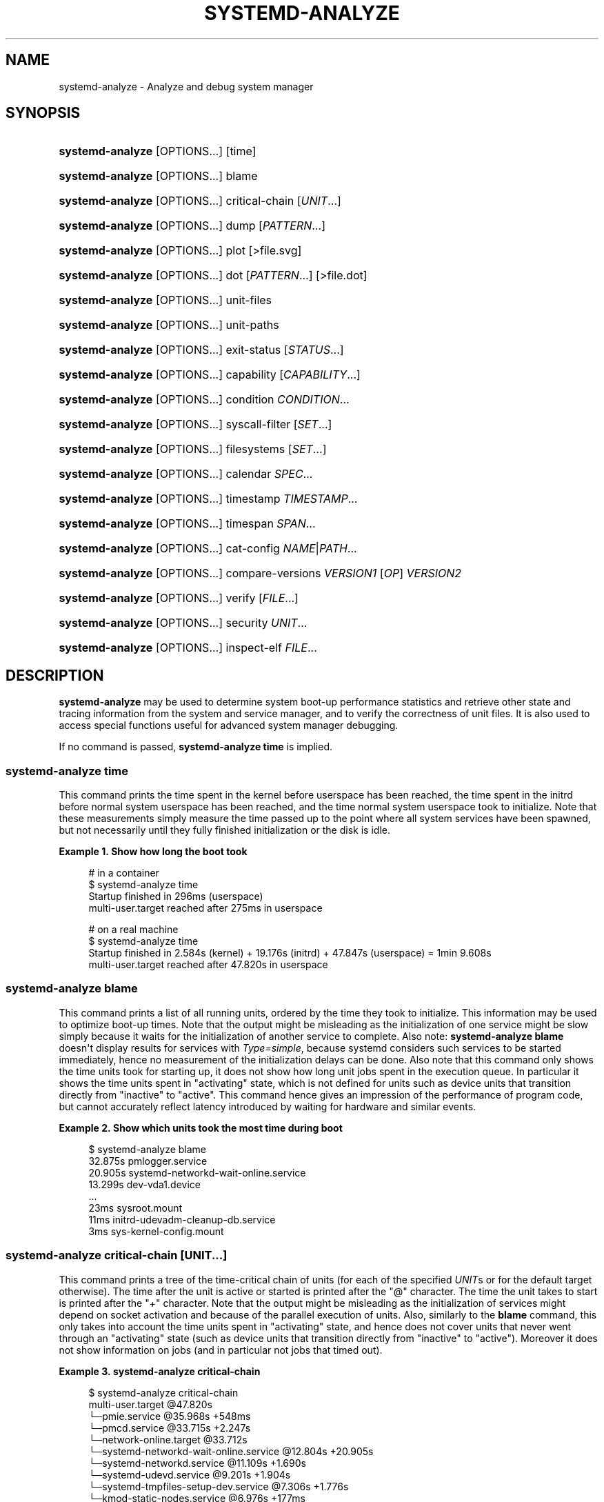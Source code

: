 '\" t
.TH "SYSTEMD\-ANALYZE" "1" "" "systemd 252" "systemd-analyze"
.\" -----------------------------------------------------------------
.\" * Define some portability stuff
.\" -----------------------------------------------------------------
.\" ~~~~~~~~~~~~~~~~~~~~~~~~~~~~~~~~~~~~~~~~~~~~~~~~~~~~~~~~~~~~~~~~~
.\" http://bugs.debian.org/507673
.\" http://lists.gnu.org/archive/html/groff/2009-02/msg00013.html
.\" ~~~~~~~~~~~~~~~~~~~~~~~~~~~~~~~~~~~~~~~~~~~~~~~~~~~~~~~~~~~~~~~~~
.ie \n(.g .ds Aq \(aq
.el       .ds Aq '
.\" -----------------------------------------------------------------
.\" * set default formatting
.\" -----------------------------------------------------------------
.\" disable hyphenation
.nh
.\" disable justification (adjust text to left margin only)
.ad l
.\" -----------------------------------------------------------------
.\" * MAIN CONTENT STARTS HERE *
.\" -----------------------------------------------------------------
.SH "NAME"
systemd-analyze \- Analyze and debug system manager
.SH "SYNOPSIS"
.HP \w'\fBsystemd\-analyze\fR\ 'u
\fBsystemd\-analyze\fR [OPTIONS...] [time]
.HP \w'\fBsystemd\-analyze\fR\ 'u
\fBsystemd\-analyze\fR [OPTIONS...] blame
.HP \w'\fBsystemd\-analyze\fR\ 'u
\fBsystemd\-analyze\fR [OPTIONS...] critical\-chain [\fIUNIT\fR...]
.HP \w'\fBsystemd\-analyze\fR\ 'u
\fBsystemd\-analyze\fR [OPTIONS...] dump [\fIPATTERN\fR...]
.HP \w'\fBsystemd\-analyze\fR\ 'u
\fBsystemd\-analyze\fR [OPTIONS...] plot [>file\&.svg]
.HP \w'\fBsystemd\-analyze\fR\ 'u
\fBsystemd\-analyze\fR [OPTIONS...] dot [\fIPATTERN\fR...] [>file\&.dot]
.HP \w'\fBsystemd\-analyze\fR\ 'u
\fBsystemd\-analyze\fR [OPTIONS...] unit\-files
.HP \w'\fBsystemd\-analyze\fR\ 'u
\fBsystemd\-analyze\fR [OPTIONS...] unit\-paths
.HP \w'\fBsystemd\-analyze\fR\ 'u
\fBsystemd\-analyze\fR [OPTIONS...] exit\-status [\fISTATUS\fR...]
.HP \w'\fBsystemd\-analyze\fR\ 'u
\fBsystemd\-analyze\fR [OPTIONS...] capability [\fICAPABILITY\fR...]
.HP \w'\fBsystemd\-analyze\fR\ 'u
\fBsystemd\-analyze\fR [OPTIONS...] condition \fICONDITION\fR\&...
.HP \w'\fBsystemd\-analyze\fR\ 'u
\fBsystemd\-analyze\fR [OPTIONS...] syscall\-filter [\fISET\fR\&...]
.HP \w'\fBsystemd\-analyze\fR\ 'u
\fBsystemd\-analyze\fR [OPTIONS...] filesystems [\fISET\fR\&...]
.HP \w'\fBsystemd\-analyze\fR\ 'u
\fBsystemd\-analyze\fR [OPTIONS...] calendar \fISPEC\fR...
.HP \w'\fBsystemd\-analyze\fR\ 'u
\fBsystemd\-analyze\fR [OPTIONS...] timestamp \fITIMESTAMP\fR...
.HP \w'\fBsystemd\-analyze\fR\ 'u
\fBsystemd\-analyze\fR [OPTIONS...] timespan \fISPAN\fR...
.HP \w'\fBsystemd\-analyze\fR\ 'u
\fBsystemd\-analyze\fR [OPTIONS...] cat\-config \fINAME\fR|\fIPATH\fR...
.HP \w'\fBsystemd\-analyze\fR\ 'u
\fBsystemd\-analyze\fR [OPTIONS...] compare\-versions \fIVERSION1\fR [\fIOP\fR] \fIVERSION2\fR
.HP \w'\fBsystemd\-analyze\fR\ 'u
\fBsystemd\-analyze\fR [OPTIONS...] verify [\fIFILE\fR...]
.HP \w'\fBsystemd\-analyze\fR\ 'u
\fBsystemd\-analyze\fR [OPTIONS...] security \fIUNIT\fR...
.HP \w'\fBsystemd\-analyze\fR\ 'u
\fBsystemd\-analyze\fR [OPTIONS...] inspect\-elf \fIFILE\fR...
.SH "DESCRIPTION"
.PP
\fBsystemd\-analyze\fR
may be used to determine system boot\-up performance statistics and retrieve other state and tracing information from the system and service manager, and to verify the correctness of unit files\&. It is also used to access special functions useful for advanced system manager debugging\&.
.PP
If no command is passed,
\fBsystemd\-analyze time\fR
is implied\&.
.SS "systemd\-analyze time"
.PP
This command prints the time spent in the kernel before userspace has been reached, the time spent in the initrd before normal system userspace has been reached, and the time normal system userspace took to initialize\&. Note that these measurements simply measure the time passed up to the point where all system services have been spawned, but not necessarily until they fully finished initialization or the disk is idle\&.
.PP
\fBExample\ \&1.\ \&Show how long the boot took\fR
.sp
.if n \{\
.RS 4
.\}
.nf
# in a container
$ systemd\-analyze time
Startup finished in 296ms (userspace)
multi\-user\&.target reached after 275ms in userspace

# on a real machine
$ systemd\-analyze time
Startup finished in 2\&.584s (kernel) + 19\&.176s (initrd) + 47\&.847s (userspace) = 1min 9\&.608s
multi\-user\&.target reached after 47\&.820s in userspace
.fi
.if n \{\
.RE
.\}
.SS "systemd\-analyze blame"
.PP
This command prints a list of all running units, ordered by the time they took to initialize\&. This information may be used to optimize boot\-up times\&. Note that the output might be misleading as the initialization of one service might be slow simply because it waits for the initialization of another service to complete\&. Also note:
\fBsystemd\-analyze blame\fR
doesn\*(Aqt display results for services with
\fIType=simple\fR, because systemd considers such services to be started immediately, hence no measurement of the initialization delays can be done\&. Also note that this command only shows the time units took for starting up, it does not show how long unit jobs spent in the execution queue\&. In particular it shows the time units spent in
"activating"
state, which is not defined for units such as device units that transition directly from
"inactive"
to
"active"\&. This command hence gives an impression of the performance of program code, but cannot accurately reflect latency introduced by waiting for hardware and similar events\&.
.PP
\fBExample\ \&2.\ \&Show which units took the most time during boot\fR
.sp
.if n \{\
.RS 4
.\}
.nf
$ systemd\-analyze blame
         32\&.875s pmlogger\&.service
         20\&.905s systemd\-networkd\-wait\-online\&.service
         13\&.299s dev\-vda1\&.device
         \&.\&.\&.
            23ms sysroot\&.mount
            11ms initrd\-udevadm\-cleanup\-db\&.service
             3ms sys\-kernel\-config\&.mount
        
.fi
.if n \{\
.RE
.\}
.SS "systemd\-analyze critical\-chain [\fIUNIT\fR\&.\&.\&.]"
.PP
This command prints a tree of the time\-critical chain of units (for each of the specified
\fIUNIT\fRs or for the default target otherwise)\&. The time after the unit is active or started is printed after the "@" character\&. The time the unit takes to start is printed after the "+" character\&. Note that the output might be misleading as the initialization of services might depend on socket activation and because of the parallel execution of units\&. Also, similarly to the
\fBblame\fR
command, this only takes into account the time units spent in
"activating"
state, and hence does not cover units that never went through an
"activating"
state (such as device units that transition directly from
"inactive"
to
"active")\&. Moreover it does not show information on jobs (and in particular not jobs that timed out)\&.
.PP
\fBExample\ \&3.\ \&systemd\-analyze critical\-chain\fR
.sp
.if n \{\
.RS 4
.\}
.nf
$ systemd\-analyze critical\-chain
multi\-user\&.target @47\&.820s
└─pmie\&.service @35\&.968s +548ms
  └─pmcd\&.service @33\&.715s +2\&.247s
    └─network\-online\&.target @33\&.712s
      └─systemd\-networkd\-wait\-online\&.service @12\&.804s +20\&.905s
        └─systemd\-networkd\&.service @11\&.109s +1\&.690s
          └─systemd\-udevd\&.service @9\&.201s +1\&.904s
            └─systemd\-tmpfiles\-setup\-dev\&.service @7\&.306s +1\&.776s
              └─kmod\-static\-nodes\&.service @6\&.976s +177ms
                └─systemd\-journald\&.socket
                  └─system\&.slice
                    └─\-\&.slice
.fi
.if n \{\
.RE
.\}
.SS "systemd\-analyze dump [\fIpattern\fR\&...]"
.PP
Without any parameter, this command outputs a (usually very long) human\-readable serialization of the complete service manager state\&. Optional glob pattern may be specified, causing the output to be limited to units whose names match one of the patterns\&. The output format is subject to change without notice and should not be parsed by applications\&. This command is rate limited for unprivileged users\&.
.PP
\fBExample\ \&4.\ \&Show the internal state of user manager\fR
.sp
.if n \{\
.RS 4
.\}
.nf
$ systemd\-analyze \-\-user dump
Timestamp userspace: Thu 2019\-03\-14 23:28:07 CET
Timestamp finish: Thu 2019\-03\-14 23:28:07 CET
Timestamp generators\-start: Thu 2019\-03\-14 23:28:07 CET
Timestamp generators\-finish: Thu 2019\-03\-14 23:28:07 CET
Timestamp units\-load\-start: Thu 2019\-03\-14 23:28:07 CET
Timestamp units\-load\-finish: Thu 2019\-03\-14 23:28:07 CET
\-> Unit proc\-timer_list\&.mount:
        Description: /proc/timer_list
        \&.\&.\&.
\-> Unit default\&.target:
        Description: Main user target
\&.\&.\&.
.fi
.if n \{\
.RE
.\}
.SS "systemd\-analyze plot"
.PP
This command prints an SVG graphic detailing which system services have been started at what time, highlighting the time they spent on initialization\&.
.PP
\fBExample\ \&5.\ \&Plot a bootchart\fR
.sp
.if n \{\
.RS 4
.\}
.nf
$ systemd\-analyze plot >bootup\&.svg
$ eog bootup\&.svg&
.fi
.if n \{\
.RE
.\}
.SS "systemd\-analyze dot [\fIpattern\fR\&.\&.\&.]"
.PP
This command generates textual dependency graph description in dot format for further processing with the GraphViz
\fBdot\fR(1)
tool\&. Use a command line like
\fBsystemd\-analyze dot | dot \-Tsvg >systemd\&.svg\fR
to generate a graphical dependency tree\&. Unless
\fB\-\-order\fR
or
\fB\-\-require\fR
is passed, the generated graph will show both ordering and requirement dependencies\&. Optional pattern globbing style specifications (e\&.g\&.
*\&.target) may be given at the end\&. A unit dependency is included in the graph if any of these patterns match either the origin or destination node\&.
.PP
\fBExample\ \&6.\ \&Plot all dependencies of any unit whose name starts with "avahi\-daemon"\fR
.sp
.if n \{\
.RS 4
.\}
.nf
$ systemd\-analyze dot \*(Aqavahi\-daemon\&.*\*(Aq | dot \-Tsvg >avahi\&.svg
$ eog avahi\&.svg
.fi
.if n \{\
.RE
.\}
.PP
\fBExample\ \&7.\ \&Plot the dependencies between all known target units\fR
.sp
.if n \{\
.RS 4
.\}
.nf
$ systemd\-analyze dot \-\-to\-pattern=\*(Aq*\&.target\*(Aq \-\-from\-pattern=\*(Aq*\&.target\*(Aq \e
      | dot \-Tsvg >targets\&.svg
$ eog targets\&.svg
.fi
.if n \{\
.RE
.\}
.SS "systemd\-analyze unit\-paths"
.PP
This command outputs a list of all directories from which unit files,
\&.d
overrides, and
\&.wants,
\&.requires
symlinks may be loaded\&. Combine with
\fB\-\-user\fR
to retrieve the list for the user manager instance, and
\fB\-\-global\fR
for the global configuration of user manager instances\&.
.PP
\fBExample\ \&8.\ \&Show all paths for generated units\fR
.sp
.if n \{\
.RS 4
.\}
.nf
$ systemd\-analyze unit\-paths | grep \*(Aq^/run\*(Aq
/run/systemd/system\&.control
/run/systemd/transient
/run/systemd/generator\&.early
/run/systemd/system
/run/systemd/system\&.attached
/run/systemd/generator
/run/systemd/generator\&.late
.fi
.if n \{\
.RE
.\}
.PP
Note that this verb prints the list that is compiled into
\fBsystemd\-analyze\fR
itself, and does not communicate with the running manager\&. Use
.sp
.if n \{\
.RS 4
.\}
.nf
systemctl [\-\-user] [\-\-global] show \-p UnitPath \-\-value
.fi
.if n \{\
.RE
.\}
.sp
to retrieve the actual list that the manager uses, with any empty directories omitted\&.
.SS "systemd\-analyze exit\-status [\fISTATUS\fR\&.\&.\&.]"
.PP
This command prints a list of exit statuses along with their "class", i\&.e\&. the source of the definition (one of
"glibc",
"systemd",
"LSB", or
"BSD"), see the Process Exit Codes section in
\fBsystemd.exec\fR(5)\&. If no additional arguments are specified, all known statuses are shown\&. Otherwise, only the definitions for the specified codes are shown\&.
.PP
\fBExample\ \&9.\ \&Show some example exit status names\fR
.sp
.if n \{\
.RS 4
.\}
.nf
$ systemd\-analyze exit\-status 0 1 {63\&.\&.65}
NAME    STATUS CLASS
SUCCESS 0      glibc
FAILURE 1      glibc
\-       63     \-
USAGE   64     BSD
DATAERR 65     BSD
.fi
.if n \{\
.RE
.\}
.SS "systemd\-analyze capability [\fICAPABILITY\fR\&.\&.\&.]"
.PP
This command prints a list of Linux capabilities along with their numeric IDs\&. See
\fBcapabilities\fR(7)
for details\&. If no argument is specified the full list of capabilities known to the service manager and the kernel is shown\&. Capabilities defined by the kernel but not known to the service manager are shown as
"cap_???"\&. Optionally, if arguments are specified they may refer to specific cabilities by name or numeric ID, in which case only the indicated capabilities are shown in the table\&.
.PP
\fBExample\ \&10.\ \&Show some example capability names\fR
.sp
.if n \{\
.RS 4
.\}
.nf
$ systemd\-analyze capability 0 1 {30\&.\&.32}
NAME              NUMBER
cap_chown              0
cap_dac_override       1
cap_audit_control     30
cap_setfcap           31
cap_mac_override      32
.fi
.if n \{\
.RE
.\}
.SS "systemd\-analyze condition \fICONDITION\fR\&.\&.\&."
.PP
This command will evaluate
\fICondition*=\&.\&.\&.\fR
and
\fIAssert*=\&.\&.\&.\fR
assignments, and print their values, and the resulting value of the combined condition set\&. See
\fBsystemd.unit\fR(5)
for a list of available conditions and asserts\&.
.PP
\fBExample\ \&11.\ \&Evaluate conditions that check kernel versions\fR
.sp
.if n \{\
.RS 4
.\}
.nf
$ systemd\-analyze condition \*(AqConditionKernelVersion = ! <4\&.0\*(Aq \e
        \*(AqConditionKernelVersion = >=5\&.1\*(Aq \e
        \*(AqConditionACPower=|false\*(Aq \e
        \*(AqConditionArchitecture=|!arm\*(Aq \e
        \*(AqAssertPathExists=/etc/os\-release\*(Aq
test\&.service: AssertPathExists=/etc/os\-release succeeded\&.
Asserts succeeded\&.
test\&.service: ConditionArchitecture=|!arm succeeded\&.
test\&.service: ConditionACPower=|false failed\&.
test\&.service: ConditionKernelVersion=>=5\&.1 succeeded\&.
test\&.service: ConditionKernelVersion=!<4\&.0 succeeded\&.
Conditions succeeded\&.
.fi
.if n \{\
.RE
.\}
.SS "systemd\-analyze syscall\-filter [\fISET\fR\&.\&.\&.]"
.PP
This command will list system calls contained in the specified system call set
\fISET\fR, or all known sets if no sets are specified\&. Argument
\fISET\fR
must include the
"@"
prefix\&.
.SS "systemd\-analyze filesystems [\fISET\fR\&.\&.\&.]"
.PP
This command will list filesystems in the specified filesystem set
\fISET\fR, or all known sets if no sets are specified\&. Argument
\fISET\fR
must include the
"@"
prefix\&.
.SS "systemd\-analyze calendar \fIEXPRESSION\fR\&.\&.\&."
.PP
This command will parse and normalize repetitive calendar time events, and will calculate when they elapse next\&. This takes the same input as the
\fIOnCalendar=\fR
setting in
\fBsystemd.timer\fR(5), following the syntax described in
\fBsystemd.time\fR(7)\&. By default, only the next time the calendar expression will elapse is shown; use
\fB\-\-iterations=\fR
to show the specified number of next times the expression elapses\&. Each time the expression elapses forms a timestamp, see the
\fBtimestamp\fR
verb below\&.
.PP
\fBExample\ \&12.\ \&Show leap days in the near future\fR
.sp
.if n \{\
.RS 4
.\}
.nf
$ systemd\-analyze calendar \-\-iterations=5 \*(Aq*\-2\-29 0:0:0\*(Aq
  Original form: *\-2\-29 0:0:0
Normalized form: *\-02\-29 00:00:00
    Next elapse: Sat 2020\-02\-29 00:00:00 UTC
       From now: 11 months 15 days left
       Iter\&. #2: Thu 2024\-02\-29 00:00:00 UTC
       From now: 4 years 11 months left
       Iter\&. #3: Tue 2028\-02\-29 00:00:00 UTC
       From now: 8 years 11 months left
       Iter\&. #4: Sun 2032\-02\-29 00:00:00 UTC
       From now: 12 years 11 months left
       Iter\&. #5: Fri 2036\-02\-29 00:00:00 UTC
       From now: 16 years 11 months left
.fi
.if n \{\
.RE
.\}
.SS "systemd\-analyze timestamp \fITIMESTAMP\fR\&.\&.\&."
.PP
This command parses a timestamp (i\&.e\&. a single point in time) and outputs the normalized form and the difference between this timestamp and now\&. The timestamp should adhere to the syntax documented in
\fBsystemd.time\fR(7), section "PARSING TIMESTAMPS"\&.
.PP
\fBExample\ \&13.\ \&Show parsing of timestamps\fR
.sp
.if n \{\
.RS 4
.\}
.nf
$ systemd\-analyze timestamp yesterday now tomorrow
  Original form: yesterday
Normalized form: Mon 2019\-05\-20 00:00:00 CEST
       (in UTC): Sun 2019\-05\-19 22:00:00 UTC
   UNIX seconds: @15583032000
       From now: 1 day 9h ago

  Original form: now
Normalized form: Tue 2019\-05\-21 09:48:39 CEST
       (in UTC): Tue 2019\-05\-21 07:48:39 UTC
   UNIX seconds: @1558424919\&.659757
       From now: 43us ago

  Original form: tomorrow
Normalized form: Wed 2019\-05\-22 00:00:00 CEST
       (in UTC): Tue 2019\-05\-21 22:00:00 UTC
   UNIX seconds: @15584760000
       From now: 14h left
.fi
.if n \{\
.RE
.\}
.SS "systemd\-analyze timespan \fIEXPRESSION\fR\&.\&.\&."
.PP
This command parses a time span (i\&.e\&. a difference between two timestamps) and outputs the normalized form and the equivalent value in microseconds\&. The time span should adhere to the syntax documented in
\fBsystemd.time\fR(7), section "PARSING TIME SPANS"\&. Values without units are parsed as seconds\&.
.PP
\fBExample\ \&14.\ \&Show parsing of timespans\fR
.sp
.if n \{\
.RS 4
.\}
.nf
$ systemd\-analyze timespan 1s 300s \*(Aq1year 0\&.000001s\*(Aq
Original: 1s
      μs: 1000000
   Human: 1s

Original: 300s
      μs: 300000000
   Human: 5min

Original: 1year 0\&.000001s
      μs: 31557600000001
   Human: 1y 1us
.fi
.if n \{\
.RE
.\}
.SS "systemd\-analyze cat\-config \fINAME\fR|\fIPATH\fR\&.\&.\&."
.PP
This command is similar to
\fBsystemctl cat\fR, but operates on config files\&. It will copy the contents of a config file and any drop\-ins to standard output, using the usual systemd set of directories and rules for precedence\&. Each argument must be either an absolute path including the prefix (such as
/etc/systemd/logind\&.conf
or
/usr/lib/systemd/logind\&.conf), or a name relative to the prefix (such as
systemd/logind\&.conf)\&.
.PP
\fBExample\ \&15.\ \&Showing logind configuration\fR
.sp
.if n \{\
.RS 4
.\}
.nf
$ systemd\-analyze cat\-config systemd/logind\&.conf
# /etc/systemd/logind\&.conf
\&.\&.\&.
[Login]
NAutoVTs=8
\&.\&.\&.

# /usr/lib/systemd/logind\&.conf\&.d/20\-test\&.conf
\&.\&.\&. some override from another package

# /etc/systemd/logind\&.conf\&.d/50\-override\&.conf
\&.\&.\&. some administrator override
        
.fi
.if n \{\
.RE
.\}
.SS "systemd\-analyze compare\-versions \fIVERSION1\fR [\fIOP\fR] \fIVERSION2\fR"
.PP
This command has two distinct modes of operation, depending on whether the operator
\fIOP\fR
is specified\&.
.PP
In the first mode \(em when
\fIOP\fR
is not specified \(em it will compare the two version strings and print either
"\fIVERSION1\fR < \fIVERSION2\fR", or
"\fIVERSION1\fR == \fIVERSION2\fR", or
"\fIVERSION1\fR > \fIVERSION2\fR"
as appropriate\&.
.PP
The exit status is
\fB0\fR
if the versions are equal,
\fB11\fR
if the version of the right is smaller, and
\fB12\fR
if the version of the left is smaller\&. (This matches the convention used by
\fBrpmdev\-vercmp\fR\&.)
.PP
In the second mode \(em when
\fIOP\fR
is specified \(em it will compare the two version strings using the operation
\fIOP\fR
and return
\fB0\fR
(success) if they condition is satisfied, and
\fB1\fR
(failure) otherwise\&.
\fBOP\fR
may be
\fBlt\fR,
\fBle\fR,
\fBeq\fR,
\fBne\fR,
\fBge\fR,
\fBgt\fR\&. In this mode, no output is printed\&. (This matches the convention used by
\fBdpkg\fR(1)
\fB\-\-compare\-versions\fR\&.)
.PP
\fBExample\ \&16.\ \&Compare versions of a package\fR
.sp
.if n \{\
.RS 4
.\}
.nf
$ systemd\-analyze compare\-versions systemd\-250~rc1\&.fc36\&.aarch64 systemd\-251\&.fc36\&.aarch64
systemd\-250~rc1\&.fc36\&.aarch64 < systemd\-251\&.fc36\&.aarch64
$ echo $?
12

$ systemd\-analyze compare\-versions 1 lt 2; echo $?
0
$ systemd\-analyze compare\-versions 1 ge 2; echo $?
1
        
.fi
.if n \{\
.RE
.\}
.SS "systemd\-analyze verify \fIFILE\fR\&.\&.\&."
.PP
This command will load unit files and print warnings if any errors are detected\&. Files specified on the command line will be loaded, but also any other units referenced by them\&. A unit\*(Aqs name on disk can be overridden by specifying an alias after a colon; see below for an example\&. The full unit search path is formed by combining the directories for all command line arguments, and the usual unit load paths\&. The variable
\fI$SYSTEMD_UNIT_PATH\fR
is supported, and may be used to replace or augment the compiled in set of unit load paths; see
\fBsystemd.unit\fR(5)\&. All units files present in the directories containing the command line arguments will be used in preference to the other paths\&.
.PP
The following errors are currently detected:
.sp
.RS 4
.ie n \{\
\h'-04'\(bu\h'+03'\c
.\}
.el \{\
.sp -1
.IP \(bu 2.3
.\}
unknown sections and directives,
.RE
.sp
.RS 4
.ie n \{\
\h'-04'\(bu\h'+03'\c
.\}
.el \{\
.sp -1
.IP \(bu 2.3
.\}
missing dependencies which are required to start the given unit,
.RE
.sp
.RS 4
.ie n \{\
\h'-04'\(bu\h'+03'\c
.\}
.el \{\
.sp -1
.IP \(bu 2.3
.\}
man pages listed in
\fIDocumentation=\fR
which are not found in the system,
.RE
.sp
.RS 4
.ie n \{\
\h'-04'\(bu\h'+03'\c
.\}
.el \{\
.sp -1
.IP \(bu 2.3
.\}
commands listed in
\fIExecStart=\fR
and similar which are not found in the system or not executable\&.
.RE
.PP
\fBExample\ \&17.\ \&Misspelt directives\fR
.sp
.if n \{\
.RS 4
.\}
.nf
$ cat \&./user\&.slice
[Unit]
WhatIsThis=11
Documentation=man:nosuchfile(1)
Requires=different\&.service

[Service]
Description=x

$ systemd\-analyze verify \&./user\&.slice
[\&./user\&.slice:9] Unknown lvalue \*(AqWhatIsThis\*(Aq in section \*(AqUnit\*(Aq
[\&./user\&.slice:13] Unknown section \*(AqService\*(Aq\&. Ignoring\&.
Error: org\&.freedesktop\&.systemd1\&.LoadFailed:
   Unit different\&.service failed to load:
   No such file or directory\&.
Failed to create user\&.slice/start: Invalid argument
user\&.slice: man nosuchfile(1) command failed with code 16
        
.fi
.if n \{\
.RE
.\}
.PP
\fBExample\ \&18.\ \&Missing service units\fR
.sp
.if n \{\
.RS 4
.\}
.nf
$ tail \&./a\&.socket \&./b\&.socket
==> \&./a\&.socket <==
[Socket]
ListenStream=100

==> \&./b\&.socket <==
[Socket]
ListenStream=100
Accept=yes

$ systemd\-analyze verify \&./a\&.socket \&./b\&.socket
Service a\&.service not loaded, a\&.socket cannot be started\&.
Service b@0\&.service not loaded, b\&.socket cannot be started\&.
        
.fi
.if n \{\
.RE
.\}
.PP
\fBExample\ \&19.\ \&Aliasing a unit\fR
.sp
.if n \{\
.RS 4
.\}
.nf
$ cat /tmp/source
[Unit]
Description=Hostname printer

[Service]
Type=simple
ExecStart=/usr/bin/echo %H
MysteryKey=true

$ systemd\-analyze verify /tmp/source
Failed to prepare filename /tmp/source: Invalid argument

$ systemd\-analyze verify /tmp/source:alias\&.service
/tmp/systemd\-analyze\-XXXXXX/alias\&.service:7: Unknown key name \*(AqMysteryKey\*(Aq in section \*(AqService\*(Aq, ignoring\&.
        
.fi
.if n \{\
.RE
.\}
.SS "systemd\-analyze security [\fIUNIT\fR\&.\&.\&.]"
.PP
This command analyzes the security and sandboxing settings of one or more specified service units\&. If at least one unit name is specified the security settings of the specified service units are inspected and a detailed analysis is shown\&. If no unit name is specified, all currently loaded, long\-running service units are inspected and a terse table with results shown\&. The command checks for various security\-related service settings, assigning each a numeric "exposure level" value, depending on how important a setting is\&. It then calculates an overall exposure level for the whole unit, which is an estimation in the range 0\&.0\&...10\&.0 indicating how exposed a service is security\-wise\&. High exposure levels indicate very little applied sandboxing\&. Low exposure levels indicate tight sandboxing and strongest security restrictions\&. Note that this only analyzes the per\-service security features systemd itself implements\&. This means that any additional security mechanisms applied by the service code itself are not accounted for\&. The exposure level determined this way should not be misunderstood: a high exposure level neither means that there is no effective sandboxing applied by the service code itself, nor that the service is actually vulnerable to remote or local attacks\&. High exposure levels do indicate however that most likely the service might benefit from additional settings applied to them\&.
.PP
Please note that many of the security and sandboxing settings individually can be circumvented \(em unless combined with others\&. For example, if a service retains the privilege to establish or undo mount points many of the sandboxing options can be undone by the service code itself\&. Due to that is essential that each service uses the most comprehensive and strict sandboxing and security settings possible\&. The tool will take into account some of these combinations and relationships between the settings, but not all\&. Also note that the security and sandboxing settings analyzed here only apply to the operations executed by the service code itself\&. If a service has access to an IPC system (such as D\-Bus) it might request operations from other services that are not subject to the same restrictions\&. Any comprehensive security and sandboxing analysis is hence incomplete if the IPC access policy is not validated too\&.
.PP
\fBExample\ \&20.\ \&Analyze systemd\-logind\&.service\fR
.sp
.if n \{\
.RS 4
.\}
.nf
$ systemd\-analyze security \-\-no\-pager systemd\-logind\&.service
  NAME                DESCRIPTION                              EXPOSURE
✗ PrivateNetwork=     Service has access to the host\*(Aqs network      0\&.5
✗ User=/DynamicUser=  Service runs as root user                     0\&.4
✗ DeviceAllow=        Service has no device ACL                     0\&.2
✓ IPAddressDeny=      Service blocks all IP address ranges
\&.\&.\&.
→ Overall exposure level for systemd\-logind\&.service: 4\&.1 OK 🙂
.fi
.if n \{\
.RE
.\}
.SS "systemd\-analyze inspect\-elf \fIFILE\fR\&.\&.\&."
.PP
This command will load the specified files, and if they are ELF objects (executables, libraries, core files, etc\&.) it will parse the embedded packaging metadata, if any, and print it in a table or json format\&. See the
\m[blue]\fBPackaging Metadata\fR\m[]\&\s-2\u[1]\d\s+2
documentation for more information\&.
.PP
\fBExample\ \&21.\ \&Table output\fR
.sp
.if n \{\
.RS 4
.\}
.nf
$ systemd\-analyze inspect\-elf \-\-json=pretty /tmp/core\&.fsverity\&.1000\&.f77dac5dc161402aa44e15b7dd9dcf97\&.58561\&.1637106137000000
{
        "elfType" : "coredump",
        "elfArchitecture" : "AMD x86\-64",
        "/home/bluca/git/fsverity\-utils/fsverity" : {
                "type" : "deb",
                "name" : "fsverity\-utils",
                "version" : "1\&.3\-1",
                "buildId" : "7c895ecd2a271f93e96268f479fdc3c64a2ec4ee"
        },
        "/home/bluca/git/fsverity\-utils/libfsverity\&.so\&.0" : {
                "type" : "deb",
                "name" : "fsverity\-utils",
                "version" : "1\&.3\-1",
                "buildId" : "b5e428254abf14237b0ae70ed85fffbb98a78f88"
        }
}
        
.fi
.if n \{\
.RE
.\}
.SH "OPTIONS"
.PP
The following options are understood:
.PP
\fB\-\-system\fR
.RS 4
Operates on the system systemd instance\&. This is the implied default\&.
.RE
.PP
\fB\-\-user\fR
.RS 4
Operates on the user systemd instance\&.
.RE
.PP
\fB\-\-global\fR
.RS 4
Operates on the system\-wide configuration for user systemd instance\&.
.RE
.PP
\fB\-\-order\fR, \fB\-\-require\fR
.RS 4
When used in conjunction with the
\fBdot\fR
command (see above), selects which dependencies are shown in the dependency graph\&. If
\fB\-\-order\fR
is passed, only dependencies of type
\fIAfter=\fR
or
\fIBefore=\fR
are shown\&. If
\fB\-\-require\fR
is passed, only dependencies of type
\fIRequires=\fR,
\fIRequisite=\fR,
\fIWants=\fR
and
\fIConflicts=\fR
are shown\&. If neither is passed, this shows dependencies of all these types\&.
.RE
.PP
\fB\-\-from\-pattern=\fR, \fB\-\-to\-pattern=\fR
.RS 4
When used in conjunction with the
\fBdot\fR
command (see above), this selects which relationships are shown in the dependency graph\&. Both options require a
\fBglob\fR(7)
pattern as an argument, which will be matched against the left\-hand and the right\-hand, respectively, nodes of a relationship\&.
.sp
Each of these can be used more than once, in which case the unit name must match one of the values\&. When tests for both sides of the relation are present, a relation must pass both tests to be shown\&. When patterns are also specified as positional arguments, they must match at least one side of the relation\&. In other words, patterns specified with those two options will trim the list of edges matched by the positional arguments, if any are given, and fully determine the list of edges shown otherwise\&.
.RE
.PP
\fB\-\-fuzz=\fR\fItimespan\fR
.RS 4
When used in conjunction with the
\fBcritical\-chain\fR
command (see above), also show units, which finished
\fItimespan\fR
earlier, than the latest unit in the same level\&. The unit of
\fItimespan\fR
is seconds unless specified with a different unit, e\&.g\&. "50ms"\&.
.RE
.PP
\fB\-\-man=no\fR
.RS 4
Do not invoke
\fBman\fR(1)
to verify the existence of man pages listed in
\fIDocumentation=\fR\&.
.RE
.PP
\fB\-\-generators\fR
.RS 4
Invoke unit generators, see
\fBsystemd.generator\fR(7)\&. Some generators require root privileges\&. Under a normal user, running with generators enabled will generally result in some warnings\&.
.RE
.PP
\fB\-\-recursive\-errors=\fR\fB\fIMODE\fR\fR
.RS 4
Control verification of units and their dependencies and whether
\fBsystemd\-analyze verify\fR
exits with a non\-zero process exit status or not\&. With
\fByes\fR, return a non\-zero process exit status when warnings arise during verification of either the specified unit or any of its associated dependencies\&. With
\fBno\fR, return a non\-zero process exit status when warnings arise during verification of only the specified unit\&. With
\fBone\fR, return a non\-zero process exit status when warnings arise during verification of either the specified unit or its immediate dependencies\&. If this option is not specified, zero is returned as the exit status regardless whether warnings arise during verification or not\&.
.RE
.PP
\fB\-\-root=\fR\fB\fIPATH\fR\fR
.RS 4
With
\fBcat\-files\fR
and
\fBverify\fR, operate on files underneath the specified root path
\fIPATH\fR\&.
.RE
.PP
\fB\-\-image=\fR\fB\fIPATH\fR\fR
.RS 4
With
\fBcat\-files\fR
and
\fBverify\fR, operate on files inside the specified image path
\fIPATH\fR\&.
.RE
.PP
\fB\-\-offline=\fR\fB\fIBOOL\fR\fR
.RS 4
With
\fBsecurity\fR, perform an offline security review of the specified unit files, i\&.e\&. does not have to rely on PID 1 to acquire security information for the files like the
\fBsecurity\fR
verb when used by itself does\&. This means that
\fB\-\-offline=\fR
can be used with
\fB\-\-root=\fR
and
\fB\-\-image=\fR
as well\&. If a unit\*(Aqs overall exposure level is above that set by
\fB\-\-threshold=\fR
(default value is 100),
\fB\-\-offline=\fR
will return an error\&.
.RE
.PP
\fB\-\-profile=\fR\fB\fIPATH\fR\fR
.RS 4
With
\fBsecurity\fR
\fB\-\-offline=\fR, takes into consideration the specified portable profile when assessing unit settings\&. The profile can be passed by name, in which case the well\-known system locations will be searched, or it can be the full path to a specific drop\-in file\&.
.RE
.PP
\fB\-\-threshold=\fR\fB\fINUMBER\fR\fR
.RS 4
With
\fBsecurity\fR, allow the user to set a custom value to compare the overall exposure level with, for the specified unit files\&. If a unit\*(Aqs overall exposure level, is greater than that set by the user,
\fBsecurity\fR
will return an error\&.
\fB\-\-threshold=\fR
can be used with
\fB\-\-offline=\fR
as well and its default value is 100\&.
.RE
.PP
\fB\-\-security\-policy=\fR\fB\fIPATH\fR\fR
.RS 4
With
\fBsecurity\fR, allow the user to define a custom set of requirements formatted as a JSON file against which to compare the specified unit file(s) and determine their overall exposure level to security threats\&.
.sp
.it 1 an-trap
.nr an-no-space-flag 1
.nr an-break-flag 1
.br
.B Table\ \&1.\ \&Accepted Assessment Test Identifiers
.TS
allbox tab(:);
lB.
T{
Assessment Test Identifier
T}
.T&
l
l
l
l
l
l
l
l
l
l
l
l
l
l
l
l
l
l
l
l
l
l
l
l
l
l
l
l
l
l
l
l
l
l
l
l
l
l
l
l
l
l
l
l
l
l
l
l
l
l
l
l
l
l
l
l
l
l
l
l
l
l
l
l
l
l
l
l
l
l
l
l
l
l
l
l
l
l
l.
T{
UserOrDynamicUser
T}
T{
SupplementaryGroups
T}
T{
PrivateMounts
T}
T{
PrivateDevices
T}
T{
PrivateTmp
T}
T{
PrivateNetwork
T}
T{
PrivateUsers
T}
T{
ProtectControlGroups
T}
T{
ProtectKernelModules
T}
T{
ProtectKernelTunables
T}
T{
ProtectKernelLogs
T}
T{
ProtectClock
T}
T{
ProtectHome
T}
T{
ProtectHostname
T}
T{
ProtectSystem
T}
T{
RootDirectoryOrRootImage
T}
T{
LockPersonality
T}
T{
MemoryDenyWriteExecute
T}
T{
NoNewPrivileges
T}
T{
CapabilityBoundingSet_CAP_SYS_ADMIN
T}
T{
CapabilityBoundingSet_CAP_SET_UID_GID_PCAP
T}
T{
CapabilityBoundingSet_CAP_SYS_PTRACE
T}
T{
CapabilityBoundingSet_CAP_SYS_TIME
T}
T{
CapabilityBoundingSet_CAP_NET_ADMIN
T}
T{
CapabilityBoundingSet_CAP_SYS_RAWIO
T}
T{
CapabilityBoundingSet_CAP_SYS_MODULE
T}
T{
CapabilityBoundingSet_CAP_AUDIT
T}
T{
CapabilityBoundingSet_CAP_SYSLOG
T}
T{
CapabilityBoundingSet_CAP_SYS_NICE_RESOURCE
T}
T{
CapabilityBoundingSet_CAP_MKNOD
T}
T{
CapabilityBoundingSet_CAP_CHOWN_FSETID_SETFCAP
T}
T{
CapabilityBoundingSet_CAP_DAC_FOWNER_IPC_OWNER
T}
T{
CapabilityBoundingSet_CAP_KILL
T}
T{
CapabilityBoundingSet_CAP_NET_BIND_SERVICE_BROADCAST_RAW
T}
T{
CapabilityBoundingSet_CAP_SYS_BOOT
T}
T{
CapabilityBoundingSet_CAP_MAC
T}
T{
CapabilityBoundingSet_CAP_LINUX_IMMUTABLE
T}
T{
CapabilityBoundingSet_CAP_IPC_LOCK
T}
T{
CapabilityBoundingSet_CAP_SYS_CHROOT
T}
T{
CapabilityBoundingSet_CAP_BLOCK_SUSPEND
T}
T{
CapabilityBoundingSet_CAP_WAKE_ALARM
T}
T{
CapabilityBoundingSet_CAP_LEASE
T}
T{
CapabilityBoundingSet_CAP_SYS_TTY_CONFIG
T}
T{
UMask
T}
T{
KeyringMode
T}
T{
ProtectProc
T}
T{
ProcSubset
T}
T{
NotifyAccess
T}
T{
RemoveIPC
T}
T{
Delegate
T}
T{
RestrictRealtime
T}
T{
RestrictSUIDSGID
T}
T{
RestrictNamespaces_user
T}
T{
RestrictNamespaces_mnt
T}
T{
RestrictNamespaces_ipc
T}
T{
RestrictNamespaces_pid
T}
T{
RestrictNamespaces_cgroup
T}
T{
RestrictNamespaces_uts
T}
T{
RestrictNamespaces_net
T}
T{
RestrictAddressFamilies_AF_INET_INET6
T}
T{
RestrictAddressFamilies_AF_UNIX
T}
T{
RestrictAddressFamilies_AF_NETLINK
T}
T{
RestrictAddressFamilies_AF_PACKET
T}
T{
RestrictAddressFamilies_OTHER
T}
T{
SystemCallArchitectures
T}
T{
SystemCallFilter_swap
T}
T{
SystemCallFilter_obsolete
T}
T{
SystemCallFilter_clock
T}
T{
SystemCallFilter_cpu_emulation
T}
T{
SystemCallFilter_debug
T}
T{
SystemCallFilter_mount
T}
T{
SystemCallFilter_module
T}
T{
SystemCallFilter_raw_io
T}
T{
SystemCallFilter_reboot
T}
T{
SystemCallFilter_privileged
T}
T{
SystemCallFilter_resources
T}
T{
IPAddressDeny
T}
T{
DeviceAllow
T}
T{
AmbientCapabilities
T}
.TE
.sp 1
See example "JSON Policy" below\&.
.RE
.PP
\fB\-\-json=\fR\fB\fIMODE\fR\fR
.RS 4
With the
\fBsecurity\fR
command, generate a JSON formatted output of the security analysis table\&. The format is a JSON array with objects containing the following fields:
\fIset\fR
which indicates if the setting has been enabled or not,
\fIname\fR
which is what is used to refer to the setting,
\fIjson_field\fR
which is the JSON compatible identifier of the setting,
\fIdescription\fR
which is an outline of the setting state, and
\fIexposure\fR
which is a number in the range 0\&.0\&...10\&.0, where a higher value corresponds to a higher security threat\&. The JSON version of the table is printed to standard output\&. The
\fIMODE\fR
passed to the option can be one of three:
\fBoff\fR
which is the default,
\fBpretty\fR
and
\fBshort\fR
which respectively output a prettified or shorted JSON version of the security table\&.
.RE
.PP
\fB\-\-iterations=\fR\fB\fINUMBER\fR\fR
.RS 4
When used with the
\fBcalendar\fR
command, show the specified number of iterations the specified calendar expression will elapse next\&. Defaults to 1\&.
.RE
.PP
\fB\-\-base\-time=\fR\fB\fITIMESTAMP\fR\fR
.RS 4
When used with the
\fBcalendar\fR
command, show next iterations relative to the specified point in time\&. If not specified defaults to the current time\&.
.RE
.PP
\fB\-\-unit=\fR\fB\fIUNIT\fR\fR
.RS 4
When used with the
\fBcondition\fR
command, evaluate all the
\fICondition*=\&.\&.\&.\fR
and
\fIAssert*=\&.\&.\&.\fR
assignments in the specified unit file\&. The full unit search path is formed by combining the directories for the specified unit with the usual unit load paths\&. The variable
\fI$SYSTEMD_UNIT_PATH\fR
is supported, and may be used to replace or augment the compiled in set of unit load paths; see
\fBsystemd.unit\fR(5)\&. All units files present in the directory containing the specified unit will be used in preference to the other paths\&.
.RE
.PP
\fB\-H\fR, \fB\-\-host=\fR
.RS 4
Execute the operation remotely\&. Specify a hostname, or a username and hostname separated by
"@", to connect to\&. The hostname may optionally be suffixed by a port ssh is listening on, separated by
":", and then a container name, separated by
"/", which connects directly to a specific container on the specified host\&. This will use SSH to talk to the remote machine manager instance\&. Container names may be enumerated with
\fBmachinectl \-H \fR\fB\fIHOST\fR\fR\&. Put IPv6 addresses in brackets\&.
.RE
.PP
\fB\-M\fR, \fB\-\-machine=\fR
.RS 4
Execute operation on a local container\&. Specify a container name to connect to, optionally prefixed by a user name to connect as and a separating
"@"
character\&. If the special string
"\&.host"
is used in place of the container name, a connection to the local system is made (which is useful to connect to a specific user\*(Aqs user bus:
"\-\-user \-\-machine=lennart@\&.host")\&. If the
"@"
syntax is not used, the connection is made as root user\&. If the
"@"
syntax is used either the left hand side or the right hand side may be omitted (but not both) in which case the local user name and
"\&.host"
are implied\&.
.RE
.PP
\fB\-\-quiet\fR
.RS 4
Suppress hints and other non\-essential output\&.
.RE
.PP
\fB\-h\fR, \fB\-\-help\fR
.RS 4
Print a short help text and exit\&.
.RE
.PP
\fB\-\-version\fR
.RS 4
Print a short version string and exit\&.
.RE
.PP
\fB\-\-no\-pager\fR
.RS 4
Do not pipe output into a pager\&.
.RE
.SH "EXIT STATUS"
.PP
For most commands, 0 is returned on success, and a non\-zero failure code otherwise\&.
.PP
With the verb
\fBcompare\-versions\fR, in the two\-argument form,
\fB12\fR,
\fB0\fR,
\fB11\fR
is returned if the second version string is respectively larger, equal, or smaller to the first\&. In the three\-argument form,
\fB0\fR
or
\fB1\fR
if the condition is respectively true or false\&.
.SH "ENVIRONMENT"
.PP
\fI$SYSTEMD_LOG_LEVEL\fR
.RS 4
The maximum log level of emitted messages (messages with a higher log level, i\&.e\&. less important ones, will be suppressed)\&. Either one of (in order of decreasing importance)
\fBemerg\fR,
\fBalert\fR,
\fBcrit\fR,
\fBerr\fR,
\fBwarning\fR,
\fBnotice\fR,
\fBinfo\fR,
\fBdebug\fR, or an integer in the range 0\&...7\&. See
\fBsyslog\fR(3)
for more information\&.
.RE
.PP
\fI$SYSTEMD_LOG_COLOR\fR
.RS 4
A boolean\&. If true, messages written to the tty will be colored according to priority\&.
.sp
This setting is only useful when messages are written directly to the terminal, because
\fBjournalctl\fR(1)
and other tools that display logs will color messages based on the log level on their own\&.
.RE
.PP
\fI$SYSTEMD_LOG_TIME\fR
.RS 4
A boolean\&. If true, console log messages will be prefixed with a timestamp\&.
.sp
This setting is only useful when messages are written directly to the terminal or a file, because
\fBjournalctl\fR(1)
and other tools that display logs will attach timestamps based on the entry metadata on their own\&.
.RE
.PP
\fI$SYSTEMD_LOG_LOCATION\fR
.RS 4
A boolean\&. If true, messages will be prefixed with a filename and line number in the source code where the message originates\&.
.sp
Note that the log location is often attached as metadata to journal entries anyway\&. Including it directly in the message text can nevertheless be convenient when debugging programs\&.
.RE
.PP
\fI$SYSTEMD_LOG_TID\fR
.RS 4
A boolean\&. If true, messages will be prefixed with the current numerical thread ID (TID)\&.
.sp
Note that the this information is attached as metadata to journal entries anyway\&. Including it directly in the message text can nevertheless be convenient when debugging programs\&.
.RE
.PP
\fI$SYSTEMD_LOG_TARGET\fR
.RS 4
The destination for log messages\&. One of
\fBconsole\fR
(log to the attached tty),
\fBconsole\-prefixed\fR
(log to the attached tty but with prefixes encoding the log level and "facility", see
\fBsyslog\fR(3),
\fBkmsg\fR
(log to the kernel circular log buffer),
\fBjournal\fR
(log to the journal),
\fBjournal\-or\-kmsg\fR
(log to the journal if available, and to kmsg otherwise),
\fBauto\fR
(determine the appropriate log target automatically, the default),
\fBnull\fR
(disable log output)\&.
.RE
.PP
\fI$SYSTEMD_PAGER\fR
.RS 4
Pager to use when
\fB\-\-no\-pager\fR
is not given; overrides
\fI$PAGER\fR\&. If neither
\fI$SYSTEMD_PAGER\fR
nor
\fI$PAGER\fR
are set, a set of well\-known pager implementations are tried in turn, including
\fBless\fR(1)
and
\fBmore\fR(1), until one is found\&. If no pager implementation is discovered no pager is invoked\&. Setting this environment variable to an empty string or the value
"cat"
is equivalent to passing
\fB\-\-no\-pager\fR\&.
.sp
Note: if
\fI$SYSTEMD_PAGERSECURE\fR
is not set,
\fI$SYSTEMD_PAGER\fR
(as well as
\fI$PAGER\fR) will be silently ignored\&.
.RE
.PP
\fI$SYSTEMD_LESS\fR
.RS 4
Override the options passed to
\fBless\fR
(by default
"FRSXMK")\&.
.sp
Users might want to change two options in particular:
.PP
\fBK\fR
.RS 4
This option instructs the pager to exit immediately when
Ctrl+C
is pressed\&. To allow
\fBless\fR
to handle
Ctrl+C
itself to switch back to the pager command prompt, unset this option\&.
.sp
If the value of
\fI$SYSTEMD_LESS\fR
does not include
"K", and the pager that is invoked is
\fBless\fR,
Ctrl+C
will be ignored by the executable, and needs to be handled by the pager\&.
.RE
.PP
\fBX\fR
.RS 4
This option instructs the pager to not send termcap initialization and deinitialization strings to the terminal\&. It is set by default to allow command output to remain visible in the terminal even after the pager exits\&. Nevertheless, this prevents some pager functionality from working, in particular paged output cannot be scrolled with the mouse\&.
.RE
.sp
See
\fBless\fR(1)
for more discussion\&.
.RE
.PP
\fI$SYSTEMD_LESSCHARSET\fR
.RS 4
Override the charset passed to
\fBless\fR
(by default
"utf\-8", if the invoking terminal is determined to be UTF\-8 compatible)\&.
.RE
.PP
\fI$SYSTEMD_PAGERSECURE\fR
.RS 4
Takes a boolean argument\&. When true, the "secure" mode of the pager is enabled; if false, disabled\&. If
\fI$SYSTEMD_PAGERSECURE\fR
is not set at all, secure mode is enabled if the effective UID is not the same as the owner of the login session, see
\fBgeteuid\fR(2)
and
\fBsd_pid_get_owner_uid\fR(3)\&. In secure mode,
\fBLESSSECURE=1\fR
will be set when invoking the pager, and the pager shall disable commands that open or create new files or start new subprocesses\&. When
\fI$SYSTEMD_PAGERSECURE\fR
is not set at all, pagers which are not known to implement secure mode will not be used\&. (Currently only
\fBless\fR(1)
implements secure mode\&.)
.sp
Note: when commands are invoked with elevated privileges, for example under
\fBsudo\fR(8)
or
\fBpkexec\fR(1), care must be taken to ensure that unintended interactive features are not enabled\&. "Secure" mode for the pager may be enabled automatically as describe above\&. Setting
\fISYSTEMD_PAGERSECURE=0\fR
or not removing it from the inherited environment allows the user to invoke arbitrary commands\&. Note that if the
\fI$SYSTEMD_PAGER\fR
or
\fI$PAGER\fR
variables are to be honoured,
\fI$SYSTEMD_PAGERSECURE\fR
must be set too\&. It might be reasonable to completely disable the pager using
\fB\-\-no\-pager\fR
instead\&.
.RE
.PP
\fI$SYSTEMD_COLORS\fR
.RS 4
Takes a boolean argument\&. When true,
\fBsystemd\fR
and related utilities will use colors in their output, otherwise the output will be monochrome\&. Additionally, the variable can take one of the following special values:
"16",
"256"
to restrict the use of colors to the base 16 or 256 ANSI colors, respectively\&. This can be specified to override the automatic decision based on
\fI$TERM\fR
and what the console is connected to\&.
.RE
.PP
\fI$SYSTEMD_URLIFY\fR
.RS 4
The value must be a boolean\&. Controls whether clickable links should be generated in the output for terminal emulators supporting this\&. This can be specified to override the decision that
\fBsystemd\fR
makes based on
\fI$TERM\fR
and other conditions\&.
.RE
.SH "EXAMPLES"
.PP
\fBExample\ \&22.\ \&JSON Policy\fR
.PP
The JSON file passed as a path parameter to
\fB\-\-security\-policy=\fR
has a top\-level JSON object, with keys being the assessment test identifiers mentioned above\&. The values in the file should be JSON objects with one or more of the following fields:
\fBdescription_na\fR
(string),
\fBdescription_good\fR
(string),
\fBdescription_bad\fR
(string),
\fBweight\fR
(unsigned integer), and
\fBrange\fR
(unsigned integer)\&. If any of these fields corresponding to a specific id of the unit file is missing from the JSON object, the default built\-in field value corresponding to that same id is used for security analysis as default\&. The weight and range fields are used in determining the overall exposure level of the unit files: the value of each setting is assigned a badness score, which is multiplied by the policy weight and divided by the policy range to determine the overall exposure that the setting implies\&. The computed badness is summed across all settings in the unit file, normalized to the 1\&...100 range, and used to determine the overall exposure level of the unit\&. By allowing users to manipulate these fields, the \*(Aqsecurity\*(Aq verb gives them the option to decide for themself which ids are more important and hence should have a greater effect on the exposure level\&. A weight of
"0"
means the setting will not be checked\&.
.sp
.if n \{\
.RS 4
.\}
.nf
{
  "PrivateDevices":
    {
    "description_good": "Service has no access to hardware devices",
    "description_bad": "Service potentially has access to hardware devices",
    "weight": 1000,
    "range": 1
    },
  "PrivateMounts":
    {
    "description_good": "Service cannot install system mounts",
    "description_bad": "Service may install system mounts",
    "weight": 1000,
    "range": 1
    },
  "PrivateNetwork":
    {
    "description_good": "Service has no access to the host\*(Aqs network",
    "description_bad": "Service has access to the host\*(Aqs network",
    "weight": 2500,
    "range": 1
    },
  "PrivateTmp":
    {
    "description_good": "Service has no access to other software\*(Aqs temporary files",
    "description_bad": "Service has access to other software\*(Aqs temporary files",
    "weight": 1000,
    "range": 1
    },
  "PrivateUsers":
    {
    "description_good": "Service does not have access to other users",
    "description_bad": "Service has access to other users",
    "weight": 1000,
    "range": 1
    }
}
      
.fi
.if n \{\
.RE
.\}
.SH "SEE ALSO"
.PP
\fBsystemd\fR(1),
\fBsystemctl\fR(1)
.SH "NOTES"
.IP " 1." 4
Packaging Metadata
.RS 4
\%https://systemd.io/COREDUMP_PACKAGE_METADATA/
.RE
